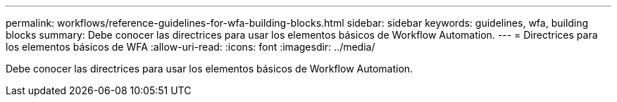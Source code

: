 ---
permalink: workflows/reference-guidelines-for-wfa-building-blocks.html 
sidebar: sidebar 
keywords: guidelines, wfa, building blocks 
summary: Debe conocer las directrices para usar los elementos básicos de Workflow Automation. 
---
= Directrices para los elementos básicos de WFA
:allow-uri-read: 
:icons: font
:imagesdir: ../media/


[role="lead"]
Debe conocer las directrices para usar los elementos básicos de Workflow Automation.
